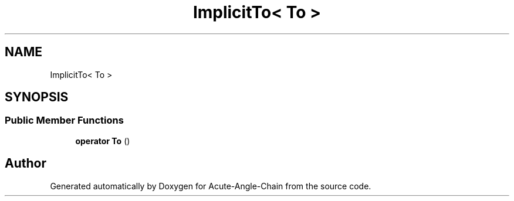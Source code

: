 .TH "ImplicitTo< To >" 3 "Sun Jun 3 2018" "Acute-Angle-Chain" \" -*- nroff -*-
.ad l
.nh
.SH NAME
ImplicitTo< To >
.SH SYNOPSIS
.br
.PP
.SS "Public Member Functions"

.in +1c
.ti -1c
.RI "\fBoperator To\fP ()"
.br
.in -1c

.SH "Author"
.PP 
Generated automatically by Doxygen for Acute-Angle-Chain from the source code\&.
